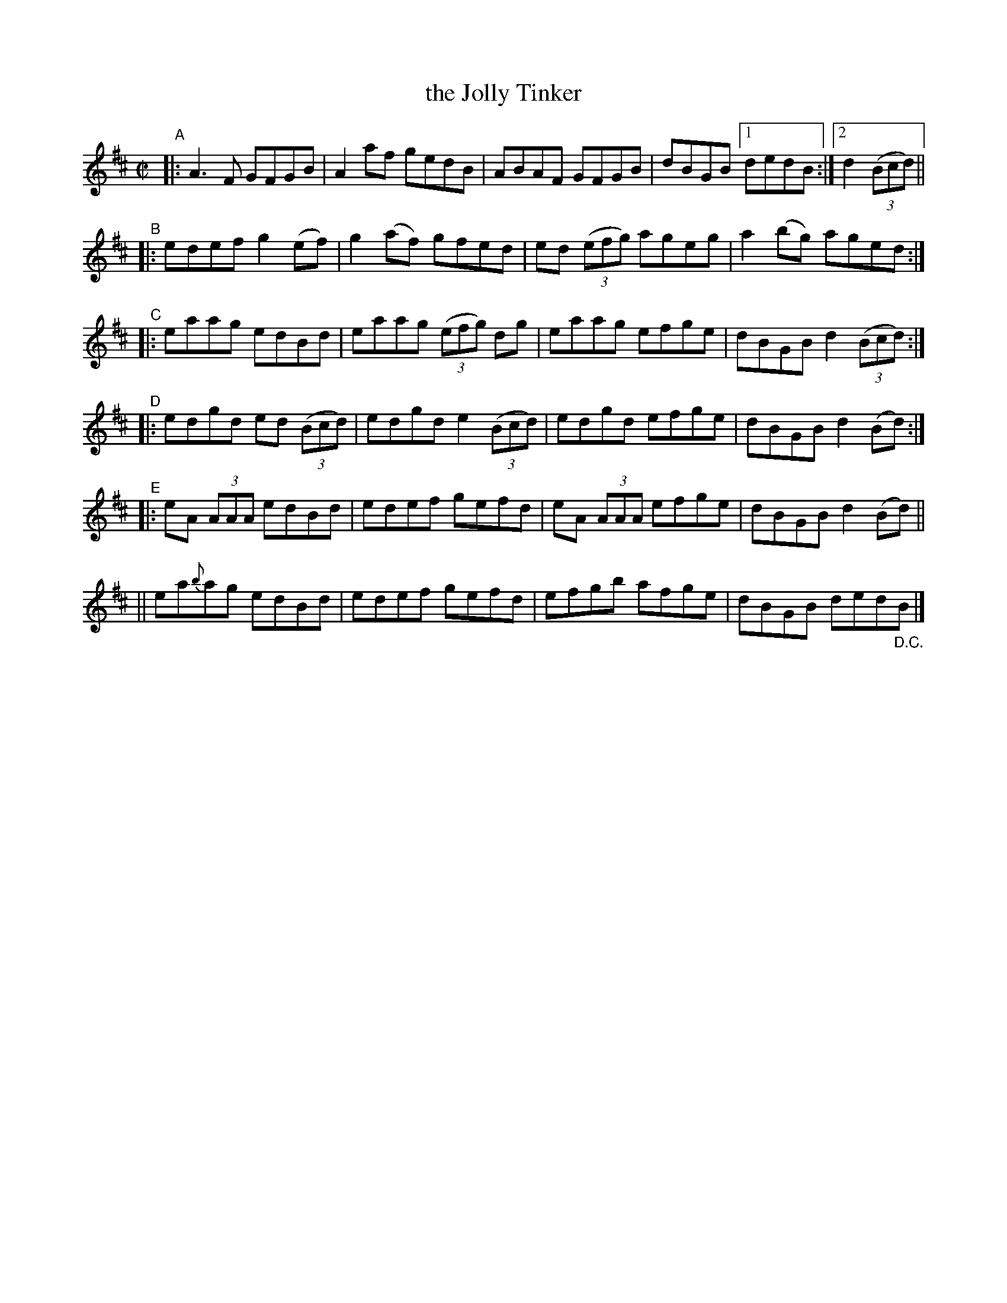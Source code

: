 X: 751
T: the Jolly Tinker
R: reel
%S: s:6 b:21(5+4+4+4+4+4)
B: Francis O'Neill: "The Dance Music of Ireland" (1907) #751
Z: Frank Nordberg - http://www.musicaviva.com
F: http://www.musicaviva.com/abc/tunes/ireland/oneill-1001/0751/oneill-1001-0751-1.abc
N: The "D.C." at the end seems rather pointless.
M: C|
L: 1/8
K: D
"^A"|: A3F GFGB | A2af gedB | ABAF GFGB | dBGB [1 dedB :|[2 d2(3(Bcd) ||
"^B"|: edef g2(ef) | g2(af) gfed | ed (3(efg) ageg | a2(bg) aged :|
"^C"|: eaag edBd | eaag (3(efg) dg | eaag efge | dBGB d2(3(Bcd) :|
"^D"|: edgd ed (3(Bcd) | edgd e2 (3(Bcd) | edgd efge | dBGB d2(Bd) :|
"^E"|: eA (3AAA edBd | edef gefd | eA (3AAA efge | dBGB d2(Bd) ||
    || ea{b}ag edBd | edef gefd | efgb afge | dBGB ded"_D.C."B |]
